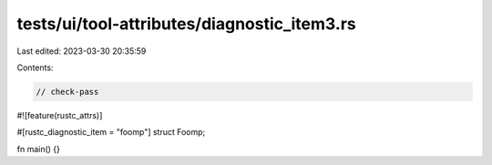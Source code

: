 tests/ui/tool-attributes/diagnostic_item3.rs
============================================

Last edited: 2023-03-30 20:35:59

Contents:

.. code-block:: rs

    // check-pass
#![feature(rustc_attrs)]

#[rustc_diagnostic_item = "foomp"]
struct Foomp;

fn main() {}


